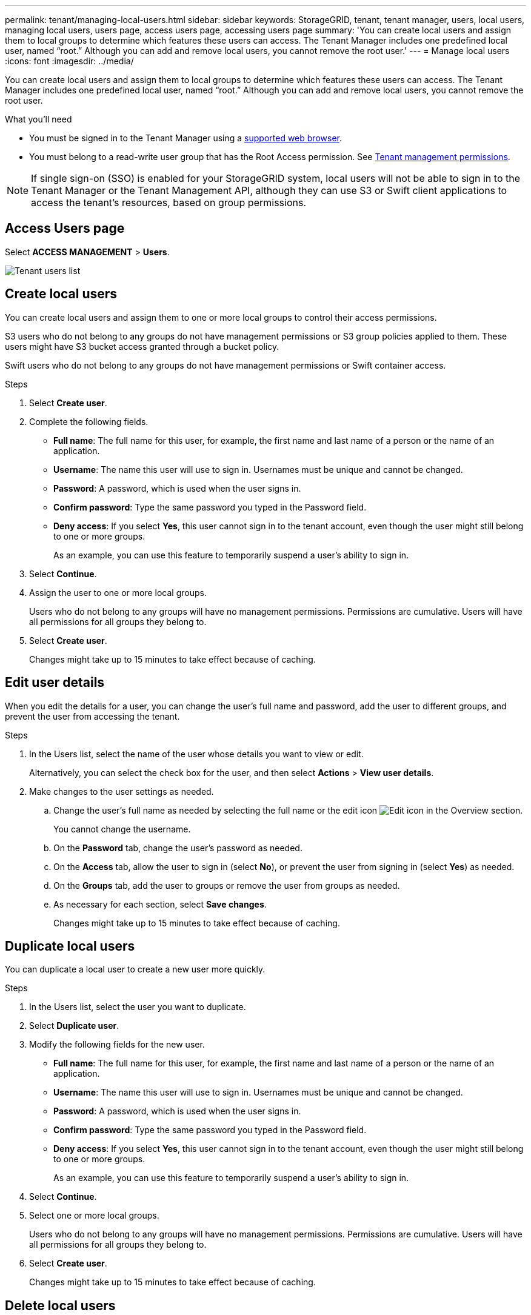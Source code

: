 ---
permalink: tenant/managing-local-users.html
sidebar: sidebar
keywords: StorageGRID, tenant, tenant manager, users, local users, managing local users, users page, access users page, accessing users page
summary: 'You can create local users and assign them to local groups to determine which features these users can access. The Tenant Manager includes one predefined local user, named "`root.`" Although you can add and remove local users, you cannot remove the root user.'
---
= Manage local users
:icons: font
:imagesdir: ../media/

[.lead]
You can create local users and assign them to local groups to determine which features these users can access. The Tenant Manager includes one predefined local user, named "`root.`" Although you can add and remove local users, you cannot remove the root user.

.What you'll need

* You must be signed in to the Tenant Manager using a xref:../admin/web-browser-requirements.adoc[supported web browser].
* You must belong to a read-write user group that has the Root Access permission. See xref:tenant-management-permissions.adoc[Tenant management permissions].

NOTE: If single sign-on (SSO) is enabled for your StorageGRID system, local users will not be able to sign in to the Tenant Manager or the Tenant Management API, although they can use S3 or Swift client applications to access the tenant's resources, based on group permissions.

== Access Users page

Select *ACCESS MANAGEMENT* > *Users*.

image::../media/tenant_users_list.png[Tenant users list]

== Create local users

You can create local users and assign them to one or more local groups to control their access permissions.

S3 users who do not belong to any groups do not have management permissions or S3 group policies applied to them. These users might have S3 bucket access granted through a bucket policy.

Swift users who do not belong to any groups do not have management permissions or Swift container access.

.Steps
. Select *Create user*.
. Complete the following fields.
 ** *Full name*: The full name for this user, for example, the first name and last name of a person or the name of an application.
 ** *Username*: The name this user will use to sign in. Usernames must be unique and cannot be changed.
 ** *Password*: A password, which is used when the user signs in.
 ** *Confirm password*: Type the same password you typed in the Password field.
 ** *Deny access*: If you select *Yes*, this user cannot sign in to the tenant account, even though the user might still belong to one or more groups.
+
As an example, you can use this feature to temporarily suspend a user's ability to sign in.
. Select *Continue*.
. Assign the user to one or more local groups.
+
Users who do not belong to any groups will have no management permissions. Permissions are cumulative. Users will have all permissions for all groups they belong to.

. Select *Create user*.
+
Changes might take up to 15 minutes to take effect because of caching.

== Edit user details

When you edit the details for a user, you can change the user's full name and password, add the user to different groups, and prevent the user from accessing the tenant.

.Steps
. In the Users list, select the name of the user whose details you want to view or edit.
+
Alternatively, you can select the check box for the user, and then select *Actions* > *View user details*.

. Make changes to the user settings as needed.
 .. Change the user's full name as needed by selecting the full name or the edit icon image:../media/icon_edit_tm.png[Edit icon] in the Overview section.
+
You cannot change the username.

 .. On the *Password* tab, change the user's password as needed.
 .. On the *Access* tab, allow the user to sign in (select *No*), or prevent the user from signing in (select *Yes*) as needed.
 .. On the *Groups* tab, add the user to groups or remove the user from groups as needed.
 .. As necessary for each section, select *Save changes*.
+
Changes might take up to 15 minutes to take effect because of caching.

== Duplicate local users

You can duplicate a local user to create a new user more quickly.

.Steps
. In the Users list, select the user you want to duplicate.
. Select *Duplicate user*.
. Modify the following fields for the new user.
 ** *Full name*: The full name for this user, for example, the first name and last name of a person or the name of an application.
 ** *Username*: The name this user will use to sign in. Usernames must be unique and cannot be changed.
 ** *Password*: A password, which is used when the user signs in.
 ** *Confirm password*: Type the same password you typed in the Password field.
 ** *Deny access*: If you select *Yes*, this user cannot sign in to the tenant account, even though the user might still belong to one or more groups.
+
As an example, you can use this feature to temporarily suspend a user's ability to sign in.
. Select *Continue*.
. Select one or more local groups.
+
Users who do not belong to any groups will have no management permissions. Permissions are cumulative. Users will have all permissions for all groups they belong to.

. Select *Create user*.
+
Changes might take up to 15 minutes to take effect because of caching.

== Delete local users

You can permanently delete local users who no longer need to access the StorageGRID tenant account.

Using the Tenant Manager, you can delete local users, but not federated users. You must use the federated identity source to delete federated users.

.Steps
. In the Users list, select the check box for the local user you want to delete.
. Select *Actions* > *Delete user*.
. In the confirmation dialog box, select *Delete user* to confirm you want to delete the user from the system.
+
Changes might take up to 15 minutes to take effect because of caching.